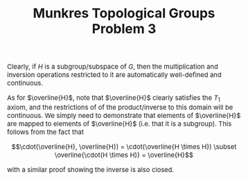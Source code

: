 #+TITLE:Munkres Topological Groups Problem 3
#+HTML_HEAD: <link rel="stylesheet" type="text/css" href="https://gongzhitaao.org/orgcss/org.css"/>
#+HTML_HEAD: <style> body {font-size:15px;} </style>

Clearly, if $H$ is a subgroup/subspace of $G$, then the multiplication and inversion operations restricted to it are automatically well-defined and continuous.

As for $\overline{H}$, note that $\overline{H}$ clearly satisfies the $T_1$ axiom, and the restrictions of of the product/inverse to this domain will be continuous. We simply need
to demonstrate that elements of $\overline{H}$ are mapped to elements of $\overline{H}$ (i.e. that it is a subgroup). This follows from the fact that

$$\cdot(\overline{H}, \overline{H}) = \cdot(\overline{H \times H}) \subset \overline{\cdot(H \times H)} = \overline{H}$$

with a similar proof showing the inverse is also closed.
